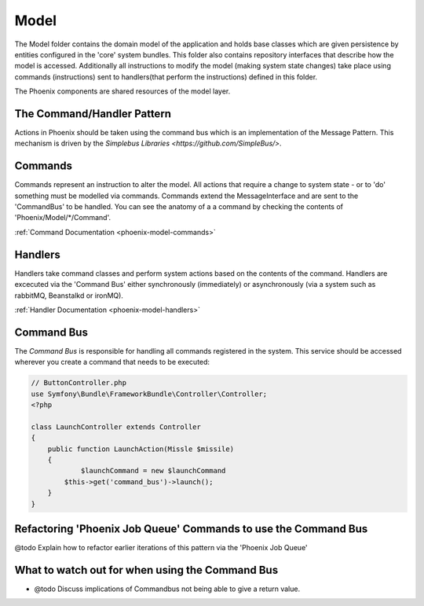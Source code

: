 .. _phoenix-model-index:

Model
=====

The Model folder contains the domain model of the application and holds base classes which are given persistence by entities configured in the 'core' system bundles.
This folder also contains repository interfaces that describe how the model is accessed. Additionally all instructions to modify the model (making system state changes) take place using commands (instructions) sent to handlers(that perform the instructions) defined in this folder.

The Phoenix components are shared resources of the model layer.


The Command/Handler Pattern
---------------------------

Actions in Phoenix should be taken using the command bus which is an implementation of the Message Pattern. This mechanism is driven by the `Simplebus Libraries <https://github.com/SimpleBus/>`.

.. seealso::
	The concepts used here, and the advantages and disadvantages are `discussed by the Author of Simplebus on his blog <http://php-and-symfony.matthiasnoback.nl/2015/01/some-questions-about-the-command-bus/>`.


Commands
--------
Commands represent an instruction to alter the model. All actions that require a change to system state - or to 'do' something must be modelled via commands. Commands extend the MessageInterface and are sent to the 'CommandBus' to be handled. You can see the anatomy of a a command by checking the contents of 'Phoenix/Model/*/Command'.

:ref:`Command Documentation <phoenix-model-commands>`

Handlers
--------
Handlers take command classes and perform system actions based on the contents of the command. Handlers are excecuted via the 'Command Bus' either synchronously (immediately) or asynchronously (via a system such as rabbitMQ, Beanstalkd or ironMQ).

:ref:`Handler Documentation <phoenix-model-handlers>`

Command Bus
-----------

The `Command Bus` is responsible for handling all commands registered in the system. This service should be accessed wherever you create a command that needs to be executed:

.. code-block:: php
    
    // ButtonController.php
    use Symfony\Bundle\FrameworkBundle\Controller\Controller;
    <?php

    class LaunchController extends Controller
    {
        public function LaunchAction(Missle $missile)
        {
        	$launchCommand = new $launchCommand
            $this->get('command_bus')->launch();
        }
    }


Refactoring 'Phoenix Job Queue' Commands to use the Command Bus
---------------------------------------------------------------
@todo Explain how to refactor earlier iterations of this pattern via the 'Phoenix Job Queue'

What to watch out for when using the Command Bus
------------------------------------------------
- @todo Discuss implications of Commandbus not being able to give a return value.